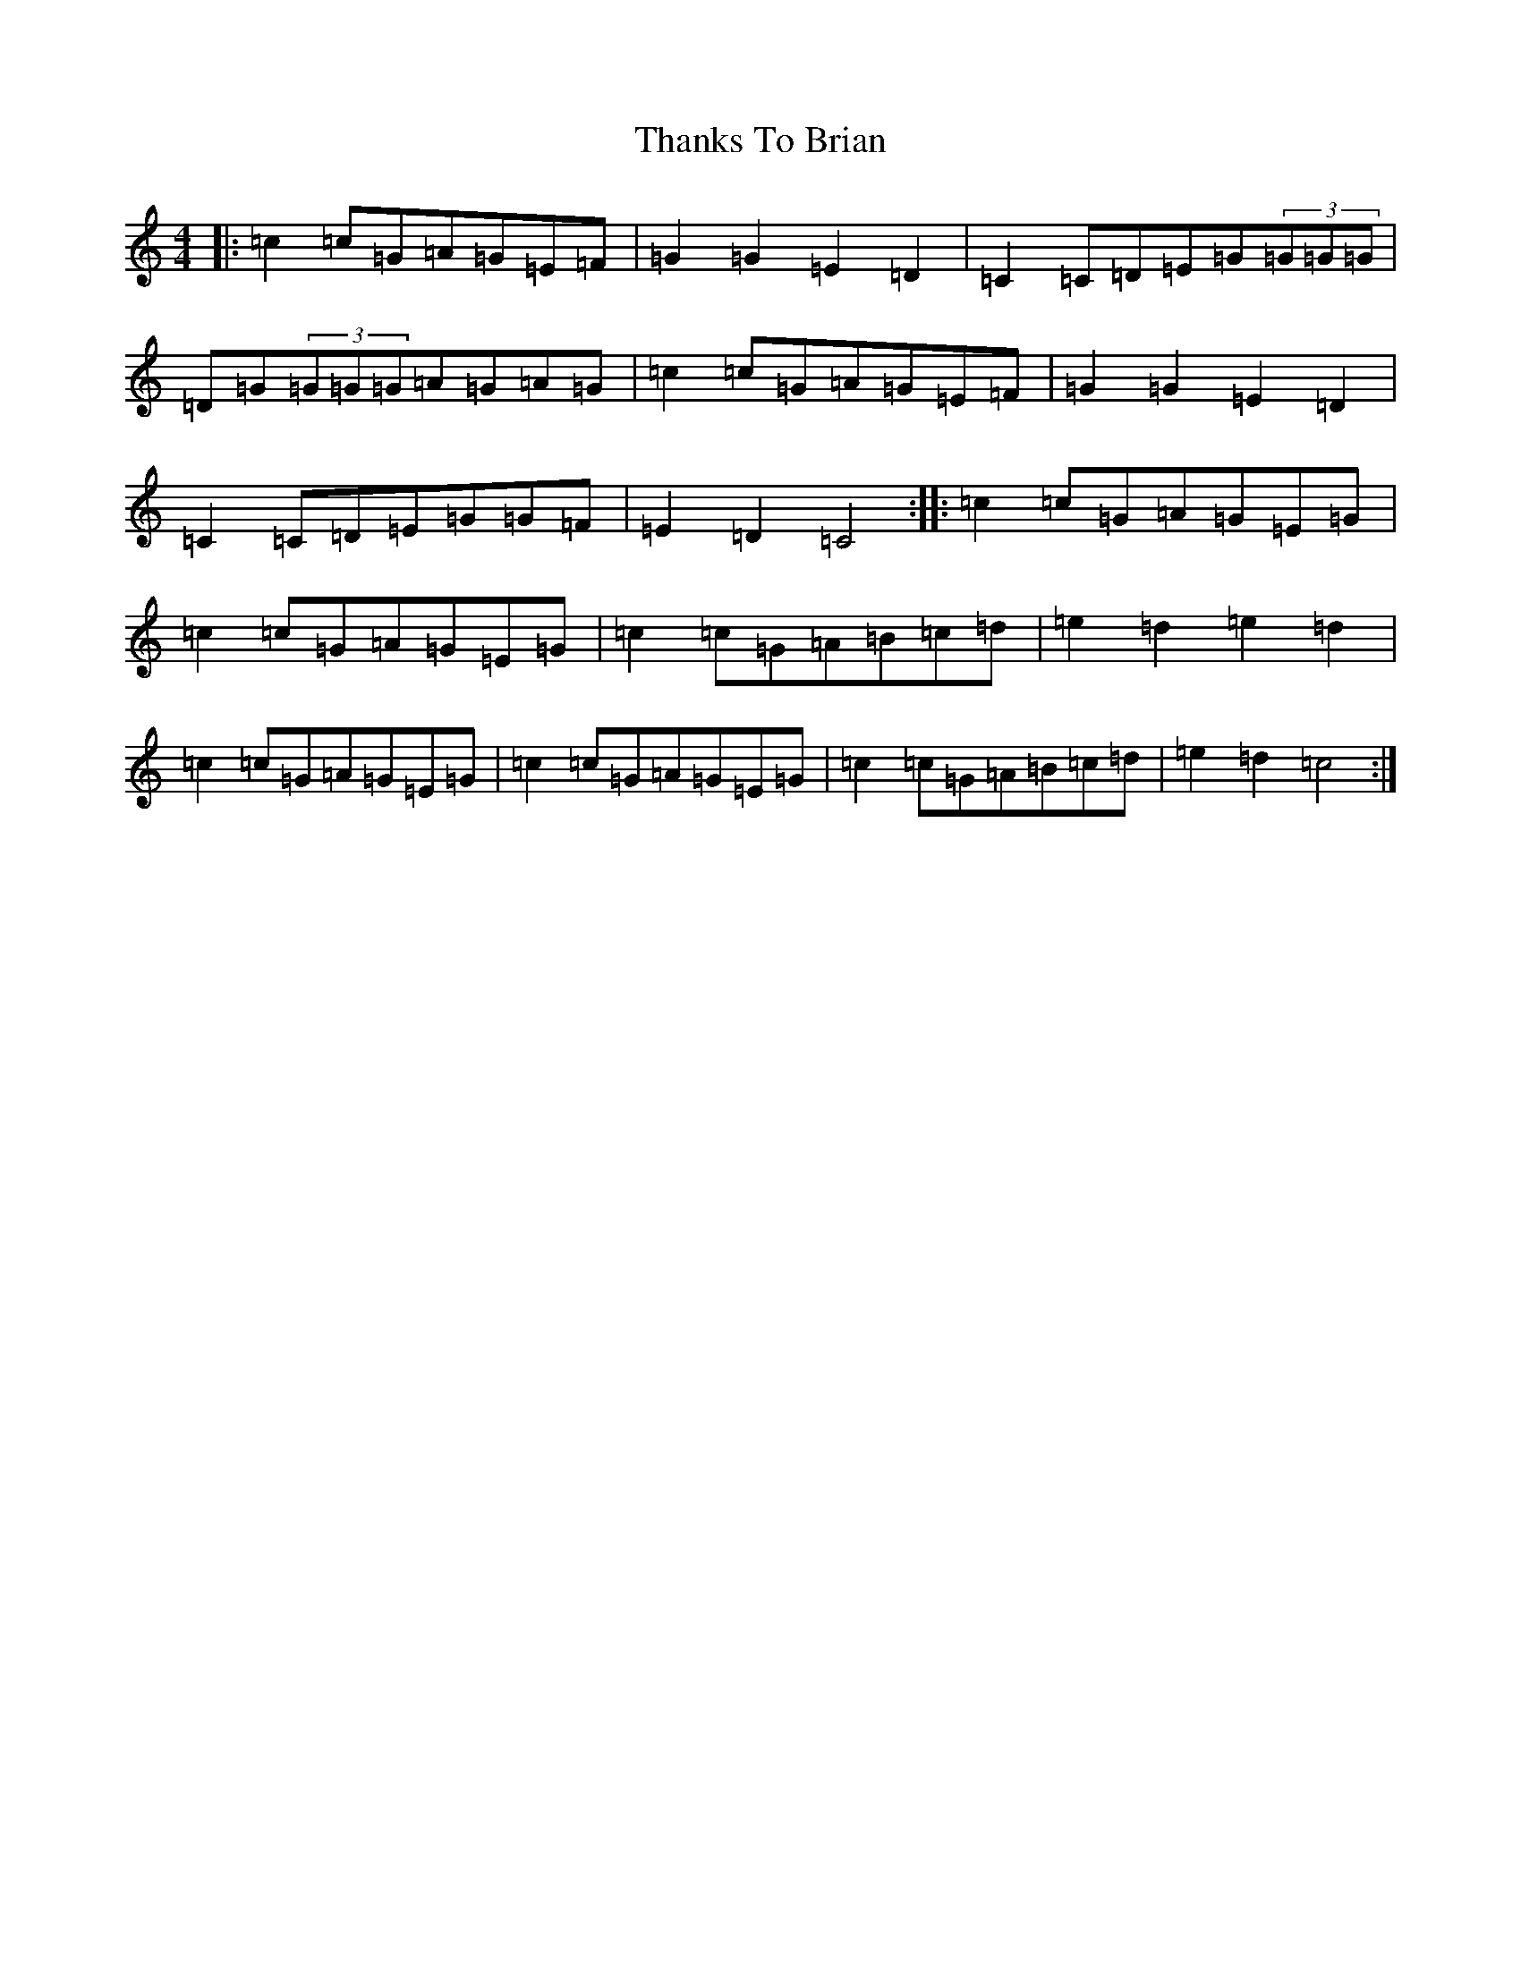 X: 20908
T: Thanks To Brian
S: https://thesession.org/tunes/5065#setting5065
R: hornpipe
M:4/4
L:1/8
K: C Major
|:=c2=c=G=A=G=E=F|=G2=G2=E2=D2|=C2=C=D=E=G(3=G=G=G|=D=G(3=G=G=G=A=G=A=G|=c2=c=G=A=G=E=F|=G2=G2=E2=D2|=C2=C=D=E=G=G=F|=E2=D2=C4:||:=c2=c=G=A=G=E=G|=c2=c=G=A=G=E=G|=c2=c=G=A=B=c=d|=e2=d2=e2=d2|=c2=c=G=A=G=E=G|=c2=c=G=A=G=E=G|=c2=c=G=A=B=c=d|=e2=d2=c4:|
